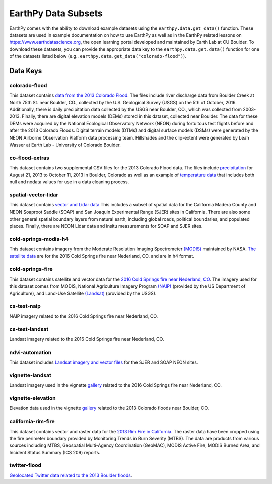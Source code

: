 =====================
EarthPy Data Subsets
=====================

EarthPy comes with the ability to download example datasets using the
``earthpy.data.get_data()`` function. These datasets are used in example
documentation on how to use EarthPy as well as in the EarthPy related
lessons on https://www.earthdatascience.org, the open learning portal developed
and maintained by Earth Lab at CU Boulder. To download these datasets, you can
provide the appropriate data key to the ``earthpy.data.get.data()`` function
for one of the datasets listed below
(e.g.. ``earthpy.data.get_data("colorado-flood")``).

Data Keys
=========

colorado-flood
--------------

This dataset contains `data from the 2013 Colorado Flood <https://figshare.com/articles/Earth_Analytics_Python_Colorado_Flood_Teaching_Subset/6815945>`_.
The files include river discharge data from Boulder Creek at North 75th St. near Boulder,
CO., collected by the U.S. Geological Survey (USGS) on the 5th of October, 2016. Additionally,
there is daily precipitation data collected by the USGS near Boulder, CO., which was
collected from 2003-2013. Finally, there are digital elevation models (DEMs) stored
in this dataset, collected near Boulder. The data for these DEMs were acquired by the
National Ecological Observatory Network (NEON) during fortuitous test flights before
and after the 2013 Colorado Floods. Digital terrain models (DTMs) and digital surface
models (DSMs) were generated by the NEON Airborne Observation Platform data processing
team. Hillshades and the clip-extent were generated by Leah Wasser at Earth Lab - University
of Colorado Boulder.

co-flood-extras
---------------

This dataset contains two supplemental CSV files for the 2013 Colorado Flood
data. The files include `precipitation <https://figshare.com/articles/CO_Flood_2013_-_Classroom_Lab/4295360>`_
for August 21, 2013 to October 11, 2013 in Boulder, Colorado as well as an
example of `temperature data <https://figshare.com/articles/Week_2_earth_analytics/4502138>`_
that includes both null and nodata values for use in a data cleaning process.

spatial-vector-lidar
--------------------

This dataset contains `vector and Lidar data <https://figshare.com/articles/Week_4_Earth_Analytics_teaching_data_subset_-_lidar_and_insitu_for_California/4620268>`_
This includes a subset of spatial data for the California Madera County
and NEON Soaproot Saddle (SOAP) and San Joaquin Experimental Range (SJER) sites
in California. There are also some other general spatial boundary layers from
natural earth, including global roads, political boundaries, and populated
places. Finally, there are NEON Lidar data and insitu measurements for
SOAP and SJER sites.

cold-springs-modis-h4
---------------------

This dataset contains imagery from the Moderate Resolution Imaging Spectrometer
`(MODIS)    <https://www.earthdatascience.org/courses/earth-analytics-python/multispectral-remote-sensing-modis/modis-remote-sensing-data-in-python/>`_
maintained by NASA. `The satellite data <https://figshare.com/articles/Earth_Analytics_Cold_Springs_Fire_Remote_Sensing_Data/6083210>`_
are for the 2016 Cold Springs fire near Nederland, CO. and are in h4 format.

cold-springs-fire
-----------------

This dataset contains satellite and vector data for the
`2016 Cold Springs fire near Nederland, CO <https://figshare.com/articles/Earth_Analytics_Cold_Springs_Fire_Remote_Sensing_Data/6083210>`_.
The imagery used for this dataset comes from MODIS, National Agriculture
Imagery Program `(NAIP) <https://www.earthdatascience.org/courses/earth-analytics-python/multispectral-remote-sensing-in-python/naip-imagery-raster-stacks-in-python/#work-with-naip-data-in-python>`_
(provided by the US Department of Agriculture), and
Land-Use Satellite `(Landsat) <https://www.earthdatascience.org/courses/earth-analytics-python/multispectral-remote-sensing-in-python/landsat-bands-geotif-in-Python/>`_
(provided by the USGS).

cs-test-naip
------------

NAIP imagery related to the 2016 Cold Springs fire near Nederland, CO.

cs-test-landsat
---------------

Landsat imagery related to the 2016 Cold Springs fire near Nederland, CO.

ndvi-automation
---------------

This dataset includes `Landsat imagery and vector files <https://figshare.com/articles/Earth_Analytics_Python_HOMEWORK_Landsat_8_2017_for_SJER_and_HARV_Download_from_Earth_Explorer/7272500>`_
for the SJER and SOAP NEON sites.

vignette-landsat
----------------

Landsat imagery used in the vignette `gallery <https://earthpy.readthedocs.io/en/latest/gallery_vignettes/index.html>`_
related to the 2016 Cold Springs fire near Nederland, CO.

vignette-elevation
------------------

Elevation data used in the vignette `gallery <https://earthpy.readthedocs.io/en/latest/gallery_vignettes/index.html>`_
related to the 2013 Colorado floods near Boulder, CO.

california-rim-fire
-------------------

This dataset contains vector and raster data for the `2013 Rim Fire in California <https://figshare.com/articles/Earth_Analytics_Applications_Data_for_Rim_Fire_California_2013/7749548>`_.
The raster data have been cropped using the fire perimeter boundary provided
by Monitoring Trends in Burn Severity (MTBS). The data are products from various
sources including MTBS, Geospatial Multi-Agency Coordination (GeoMAC),
MODIS Active Fire, MODIS Burned Area, and Incident Status Summary
(ICS 209) reports.

twitter-flood
-------------

`Geolocated Twitter data related to the 2013 Boulder floods <https://figshare.com/articles/Earth_Analytics_Python_2017_Colorado_Floods_Twitter_data/5603413>`_.
